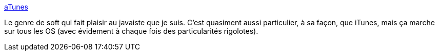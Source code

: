:jbake-type: post
:jbake-status: published
:jbake-title: aTunes
:jbake-tags: database,audio,desktop,freeware,java,multimedia,open-source,_mois_sept.,_année_2010
:jbake-date: 2010-09-29
:jbake-depth: ../
:jbake-uri: shaarli/1285747958000.adoc
:jbake-source: https://nicolas-delsaux.hd.free.fr/Shaarli?searchterm=http%3A%2F%2Fwww.atunes.org%2F&searchtags=database+audio+desktop+freeware+java+multimedia+open-source+_mois_sept.+_ann%C3%A9e_2010
:jbake-style: shaarli

http://www.atunes.org/[aTunes]

Le genre de soft qui fait plaisir au javaiste que je suis. C'est quasiment aussi particulier, à sa façon, que iTunes, mais ça marche sur tous les OS (avec évidement à chaque fois des particularités rigolotes).
